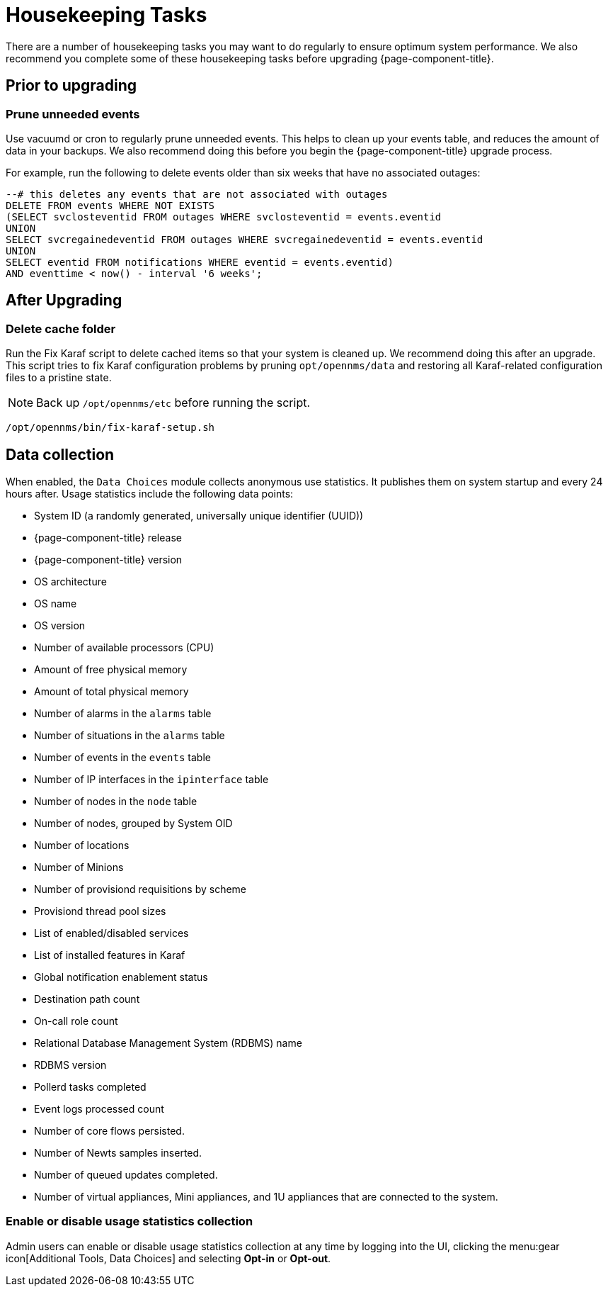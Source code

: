 
[[housekeeping]]
= Housekeeping Tasks

There are a number of housekeeping tasks you may want to do regularly to ensure optimum system performance.
We also recommend you complete some of these housekeeping tasks before upgrading {page-component-title}.

== Prior to upgrading

[[prune-events]]
=== Prune unneeded events
Use vacuumd or cron to regularly prune unneeded events.
This helps to clean up your events table, and reduces the amount of data in your backups.
We also recommend doing this before you begin the {page-component-title} upgrade process.

For example, run the following to delete events older than six weeks that have no associated outages:

[source, sql]
----
--# this deletes any events that are not associated with outages
DELETE FROM events WHERE NOT EXISTS
(SELECT svclosteventid FROM outages WHERE svclosteventid = events.eventid
UNION
SELECT svcregainedeventid FROM outages WHERE svcregainedeventid = events.eventid
UNION
SELECT eventid FROM notifications WHERE eventid = events.eventid)
AND eventtime < now() - interval '6 weeks';
----

== After Upgrading

[[delete-cache-folder]]
=== Delete cache folder
Run the Fix Karaf script to delete cached items so that your system is cleaned up.
We recommend doing this after an upgrade.
This script tries to fix Karaf configuration problems by pruning `opt/opennms/data` and restoring all Karaf-related configuration files to a pristine state.

NOTE: Back up `/opt/opennms/etc` before running the script.

[source, console]
----
/opt/opennms/bin/fix-karaf-setup.sh
----

[[ga-data-collection]]
== Data collection

When enabled, the `Data Choices` module collects anonymous use statistics.
It publishes them on system startup and every 24 hours after.
Usage statistics include the following data points:

* System ID (a randomly generated, universally unique identifier (UUID))
* {page-component-title} release
* {page-component-title} version
* OS architecture
* OS name
* OS version
* Number of available processors (CPU)
* Amount of free physical memory
* Amount of total physical memory
* Number of alarms in the `alarms` table
* Number of situations in the `alarms` table
* Number of events in the `events` table
* Number of IP interfaces in the `ipinterface` table
* Number of nodes in the `node` table
* Number of nodes, grouped by System OID
* Number of locations
* Number of Minions
* Number of provisiond requisitions by scheme
* Provisiond thread pool sizes
* List of enabled/disabled services
* List of installed features in Karaf
* Global notification enablement status
* Destination path count
* On-call role count
* Relational Database Management System (RDBMS) name
* RDBMS version
* Pollerd tasks completed
* Event logs processed count
* Number of core flows persisted.
* Number of Newts samples inserted.
* Number of queued updates completed.
* Number of virtual appliances, Mini appliances, and 1U appliances that are connected to the system.

[[disable-data-collection]]
=== Enable or disable usage statistics collection

Admin users can enable or disable usage statistics collection at any time by logging into the UI, clicking the menu:gear icon[Additional Tools, Data Choices] and selecting *Opt-in* or *Opt-out*.

